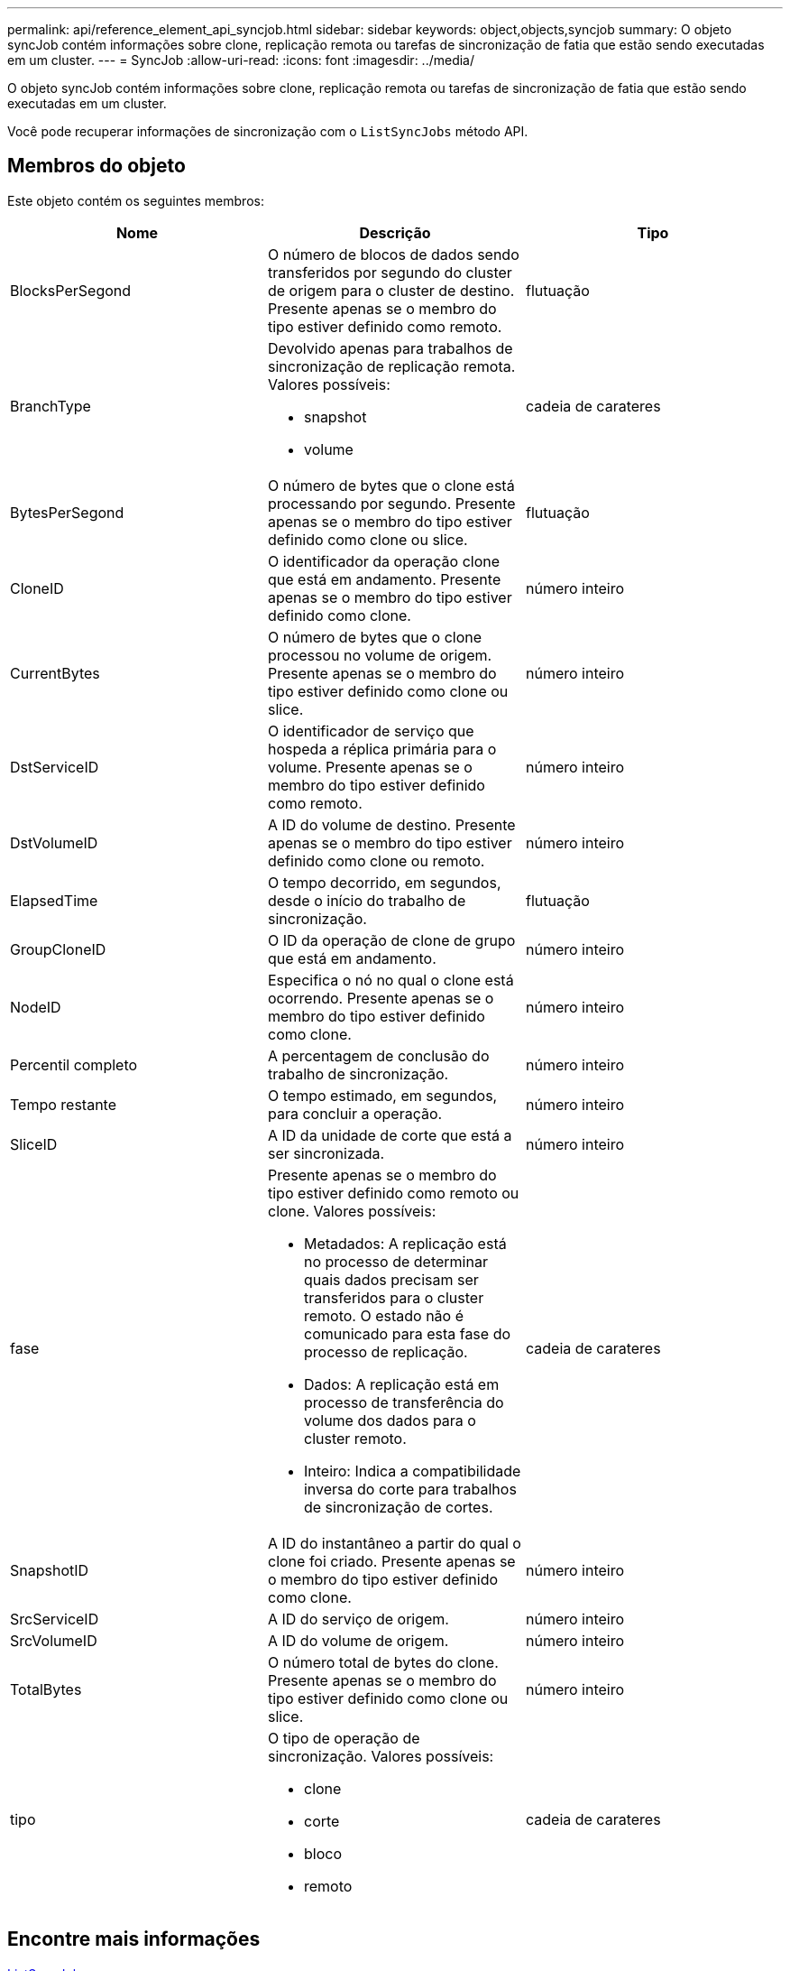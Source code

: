 ---
permalink: api/reference_element_api_syncjob.html 
sidebar: sidebar 
keywords: object,objects,syncjob 
summary: O objeto syncJob contém informações sobre clone, replicação remota ou tarefas de sincronização de fatia que estão sendo executadas em um cluster. 
---
= SyncJob
:allow-uri-read: 
:icons: font
:imagesdir: ../media/


[role="lead"]
O objeto syncJob contém informações sobre clone, replicação remota ou tarefas de sincronização de fatia que estão sendo executadas em um cluster.

Você pode recuperar informações de sincronização com o `ListSyncJobs` método API.



== Membros do objeto

Este objeto contém os seguintes membros:

|===
| Nome | Descrição | Tipo 


 a| 
BlocksPerSegond
 a| 
O número de blocos de dados sendo transferidos por segundo do cluster de origem para o cluster de destino. Presente apenas se o membro do tipo estiver definido como remoto.
 a| 
flutuação



 a| 
BranchType
 a| 
Devolvido apenas para trabalhos de sincronização de replicação remota. Valores possíveis:

* snapshot
* volume

 a| 
cadeia de carateres



 a| 
BytesPerSegond
 a| 
O número de bytes que o clone está processando por segundo. Presente apenas se o membro do tipo estiver definido como clone ou slice.
 a| 
flutuação



 a| 
CloneID
 a| 
O identificador da operação clone que está em andamento. Presente apenas se o membro do tipo estiver definido como clone.
 a| 
número inteiro



 a| 
CurrentBytes
 a| 
O número de bytes que o clone processou no volume de origem. Presente apenas se o membro do tipo estiver definido como clone ou slice.
 a| 
número inteiro



 a| 
DstServiceID
 a| 
O identificador de serviço que hospeda a réplica primária para o volume. Presente apenas se o membro do tipo estiver definido como remoto.
 a| 
número inteiro



 a| 
DstVolumeID
 a| 
A ID do volume de destino. Presente apenas se o membro do tipo estiver definido como clone ou remoto.
 a| 
número inteiro



 a| 
ElapsedTime
 a| 
O tempo decorrido, em segundos, desde o início do trabalho de sincronização.
 a| 
flutuação



 a| 
GroupCloneID
 a| 
O ID da operação de clone de grupo que está em andamento.
 a| 
número inteiro



 a| 
NodeID
 a| 
Especifica o nó no qual o clone está ocorrendo. Presente apenas se o membro do tipo estiver definido como clone.
 a| 
número inteiro



 a| 
Percentil completo
 a| 
A percentagem de conclusão do trabalho de sincronização.
 a| 
número inteiro



 a| 
Tempo restante
 a| 
O tempo estimado, em segundos, para concluir a operação.
 a| 
número inteiro



 a| 
SliceID
 a| 
A ID da unidade de corte que está a ser sincronizada.
 a| 
número inteiro



 a| 
fase
 a| 
Presente apenas se o membro do tipo estiver definido como remoto ou clone. Valores possíveis:

* Metadados: A replicação está no processo de determinar quais dados precisam ser transferidos para o cluster remoto. O estado não é comunicado para esta fase do processo de replicação.
* Dados: A replicação está em processo de transferência do volume dos dados para o cluster remoto.
* Inteiro: Indica a compatibilidade inversa do corte para trabalhos de sincronização de cortes.

 a| 
cadeia de carateres



 a| 
SnapshotID
 a| 
A ID do instantâneo a partir do qual o clone foi criado. Presente apenas se o membro do tipo estiver definido como clone.
 a| 
número inteiro



 a| 
SrcServiceID
 a| 
A ID do serviço de origem.
 a| 
número inteiro



 a| 
SrcVolumeID
 a| 
A ID do volume de origem.
 a| 
número inteiro



 a| 
TotalBytes
 a| 
O número total de bytes do clone. Presente apenas se o membro do tipo estiver definido como clone ou slice.
 a| 
número inteiro



 a| 
tipo
 a| 
O tipo de operação de sincronização. Valores possíveis:

* clone
* corte
* bloco
* remoto

 a| 
cadeia de carateres

|===


== Encontre mais informações

xref:reference_element_api_listsyncjobs.adoc[ListSyncJobs]
